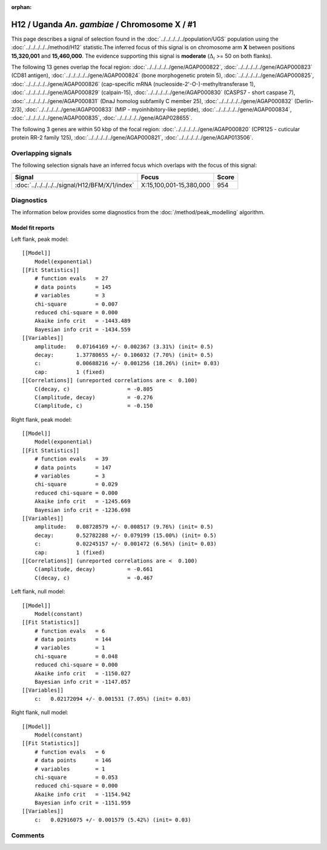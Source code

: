 :orphan:

H12 / Uganda *An. gambiae* / Chromosome X / #1
================================================================================



This page describes a signal of selection found in the
:doc:`../../../../../population/UGS` population using the
:doc:`../../../../../method/H12` statistic.The inferred focus of this signal is on chromosome arm
**X** between positions **15,320,001** and
**15,460,000**.
The evidence supporting this signal is
**moderate** (:math:`\Delta_{i}` >= 50 on both flanks).

.. raw:: html
    :file: peak_location.html

.. raw:: html

    <div class='bokeh-figure figure'><p class='caption'>
    <strong>Signal location</strong>. Blue markers
    show the values of the selection statistic.
    The dashed black line shows the fitted peak model. The shaded red area
    shows the focus of the selection signal. The shaded blue area shows
    the genomic region in linkage with the selection event. Use the
    mouse wheel or the controls at the right of the plot to zoom in, and hover
    over genes to see gene names and descriptions.
    </p></div>




The following 13 genes overlap the focal region: :doc:`../../../../../gene/AGAP000822`,  :doc:`../../../../../gene/AGAP000823` (CD81 antigen),  :doc:`../../../../../gene/AGAP000824` (bone morphogenetic protein 5),  :doc:`../../../../../gene/AGAP000825`,  :doc:`../../../../../gene/AGAP000826` (cap-specific mRNA (nucleoside-2'-O-)-methyltransferase 1),  :doc:`../../../../../gene/AGAP000829` (calpain-15),  :doc:`../../../../../gene/AGAP000830` (CASPS7 - short caspase 7),  :doc:`../../../../../gene/AGAP000831` (DnaJ homolog subfamily C member 25),  :doc:`../../../../../gene/AGAP000832` (Derlin-2/3),  :doc:`../../../../../gene/AGAP000833` (MIP - myoinhibitory-like peptide),  :doc:`../../../../../gene/AGAP000834`,  :doc:`../../../../../gene/AGAP000835`,  :doc:`../../../../../gene/AGAP028655`.




The following 3 genes are within 50 kbp of the focal
region: :doc:`../../../../../gene/AGAP000820` (CPR125 - cuticular protein RR-2 family 125),  :doc:`../../../../../gene/AGAP000821`,  :doc:`../../../../../gene/AGAP013506`.


Overlapping signals
-------------------



The following selection signals have an inferred focus which overlaps with the
focus of this signal:

.. cssclass:: table-hover
.. csv-table::
    :widths: auto
    :header: Signal, Focus, Score

    :doc:`../../../../../signal/H12/BFM/X/1/index`,"X:15,100,001-15,380,000",954
    



Diagnostics
-----------

The information below provides some diagnostics from the
:doc:`/method/peak_modelling` algorithm.

.. raw:: html

    <div class="figure">
    <img src="../../../../../_static/data/signal/H12/UGS/X/1/peak_context.png"/>
    <p class="caption"><strong>Selection signal in context</strong>. @@TODO</p>
    </div>

.. raw:: html

    <div class="figure">
    <img src="../../../../../_static/data/signal/H12/UGS/X/1/peak_targetting.png"/>
    <p class="caption"><strong>Peak targetting</strong>. @@TODO</p>
    </div>

.. raw:: html

    <div class="figure">
    <img src="../../../../../_static/data/signal/H12/UGS/X/1/peak_fit.png"/>
    <p class="caption"><strong>Peak fitting diagnostics</strong>. @@TODO</p>
    </div>

Model fit reports
~~~~~~~~~~~~~~~~~

Left flank, peak model::

    [[Model]]
        Model(exponential)
    [[Fit Statistics]]
        # function evals   = 27
        # data points      = 145
        # variables        = 3
        chi-square         = 0.007
        reduced chi-square = 0.000
        Akaike info crit   = -1443.489
        Bayesian info crit = -1434.559
    [[Variables]]
        amplitude:   0.07164169 +/- 0.002367 (3.31%) (init= 0.5)
        decay:       1.37780655 +/- 0.106032 (7.70%) (init= 0.5)
        c:           0.00688216 +/- 0.001256 (18.26%) (init= 0.03)
        cap:         1 (fixed)
    [[Correlations]] (unreported correlations are <  0.100)
        C(decay, c)                  = -0.805 
        C(amplitude, decay)          = -0.276 
        C(amplitude, c)              = -0.150 


Right flank, peak model::

    [[Model]]
        Model(exponential)
    [[Fit Statistics]]
        # function evals   = 39
        # data points      = 147
        # variables        = 3
        chi-square         = 0.029
        reduced chi-square = 0.000
        Akaike info crit   = -1245.669
        Bayesian info crit = -1236.698
    [[Variables]]
        amplitude:   0.08728579 +/- 0.008517 (9.76%) (init= 0.5)
        decay:       0.52782288 +/- 0.079199 (15.00%) (init= 0.5)
        c:           0.02245157 +/- 0.001472 (6.56%) (init= 0.03)
        cap:         1 (fixed)
    [[Correlations]] (unreported correlations are <  0.100)
        C(amplitude, decay)          = -0.661 
        C(decay, c)                  = -0.467 


Left flank, null model::

    [[Model]]
        Model(constant)
    [[Fit Statistics]]
        # function evals   = 6
        # data points      = 144
        # variables        = 1
        chi-square         = 0.048
        reduced chi-square = 0.000
        Akaike info crit   = -1150.027
        Bayesian info crit = -1147.057
    [[Variables]]
        c:   0.02172094 +/- 0.001531 (7.05%) (init= 0.03)


Right flank, null model::

    [[Model]]
        Model(constant)
    [[Fit Statistics]]
        # function evals   = 6
        # data points      = 146
        # variables        = 1
        chi-square         = 0.053
        reduced chi-square = 0.000
        Akaike info crit   = -1154.942
        Bayesian info crit = -1151.959
    [[Variables]]
        c:   0.02916075 +/- 0.001579 (5.42%) (init= 0.03)


Comments
--------

.. raw:: html

    <div id="disqus_thread"></div>
    <script>
    (function() { // DON'T EDIT BELOW THIS LINE
    var d = document, s = d.createElement('script');
    s.src = 'https://agam-selection-atlas.disqus.com/embed.js';
    s.setAttribute('data-timestamp', +new Date());
    (d.head || d.body).appendChild(s);
    })();
    </script>
    <noscript>Please enable JavaScript to view the <a href="https://disqus.com/?ref_noscript">comments powered by Disqus.</a></noscript>
